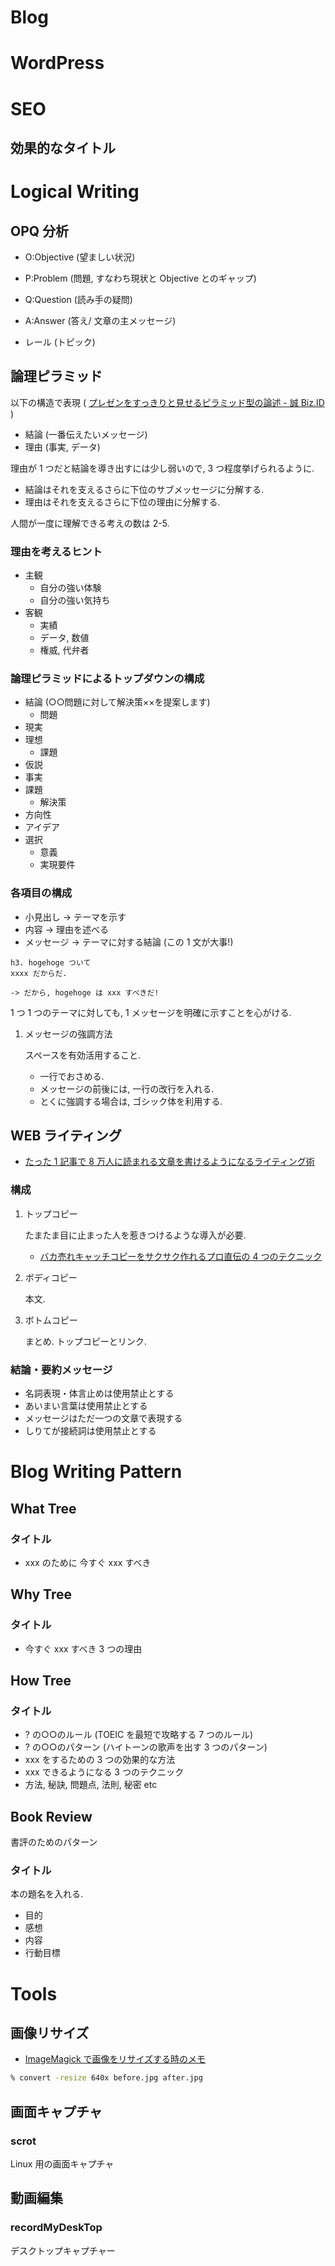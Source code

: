 #+OPTIONS: toc:nil
* Blog
* WordPress
  
* SEO
** 効果的なタイトル
* Logical Writing
** OPQ 分析

 - O:Objective (望ましい状況)
 - P:Problem (問題, すなわち現状と Objective とのギャップ)
 - Q:Question (読み手の疑問)

 - A:Answer (答え/ 文章の主メッセージ)
 - レール (トピック)
   
** 論理ピラミッド
   以下の構造で表現 ( [[http://bizmakoto.jp/bizid/articles/1204/26/news071.html][プレゼンをすっきりと見せるピラミッド型の論述 - 誠 Biz.ID]] )
   
   - 結論 (一番伝えたいメッセージ)
   - 理由 (事実, データ)

   理由が 1 つだと結論を導き出すには少し弱いので, 3 つ程度挙げられるように.

   - 結論はそれを支えるさらに下位のサブメッセージに分解する.
   - 理由はそれを支えるさらに下位の理由に分解する.

  人間が一度に理解できる考えの数は 2-5.

*** 理由を考えるヒント
    - 主観
      - 自分の強い体験
      - 自分の強い気持ち
    - 客観
      - 実績
      - データ, 数値
      - 権威, 代弁者

*** 論理ピラミッドによるトップダウンの構成
    - 結論 (○○問題に対して解決策××を提案します)
      - 問題
	- 現実
	- 理想
      - 課題
	- 仮説
	- 事実
	- 課題
      - 解決策
	- 方向性
	- アイデア
	- 選択
	  - 意義
	  - 実現要件

*** 各項目の構成
    - 小見出し -> テーマを示す
    - 内容 -> 理由を述べる
    - メッセージ -> テーマに対する結論 (この 1 文が大事!)
      
    #+begin_src language
    h3. hogehoge ついて
    xxxx だからだ.
    
    -> だから, hogehoge は xxx すべきだ!
    #+end_src

    1 つ 1 つのテーマに対しても, 1 メッセージを明確に示すことを心がける.

**** メッセージの強調方法
     スペースを有効活用すること.
     - 一行でおさめる.
     - メッセージの前後には, 一行の改行を入れる.
     - とくに強調する場合は, ゴシック体を利用する.

** WEB ライティング
   - [[http://bazubu.com/web-writing-13266.html][たった 1 記事で 8 万人に読まれる文章を書けるようになるライティング術]]
*** 構成
**** トップコピー
     たまたま目に止まった人を惹きつけるような導入が必要.

     - [[http://bazubu.com/headline-4rules-12819.html][バカ売れキャッチコピーをサクサク作れるプロ直伝の 4 つのテクニック]]
**** ボディコピー
     本文.
**** ボトムコピー
     まとめ. トップコピーとリンク.
*** 結論・要約メッセージ
    - 名詞表現・体言止めは使用禁止とする
    - あいまい言葉は使用禁止とする
    - メッセージはただ一つの文章で表現する
    - しりてが接続詞は使用禁止とする

* Blog Writing Pattern
** What Tree
*** タイトル
   - xxx のために 今すぐ xxx すべき
** Why Tree
*** タイトル
   - 今すぐ xxx すべき 3 つの理由
** How Tree
*** タイトル
   - ? の○○のルール (TOEIC を最短で攻略する 7 つのルール)
   - ? の○○のパターン (ハイトーンの歌声を出す 3 つのパターン)
   - xxx をするための 3 つの効果的な方法
   - xxx できるようになる 3 つのテクニック
   - 方法, 秘訣, 問題点, 法則, 秘密 etc

** Book Review
   書評のためのパターン

*** タイトル
    本の題名を入れる.

   - 目的
   - 感想
   - 内容
   - 行動目標

* Tools
** 画像リサイズ
   - [[http://o.inchiki.jp/obbr/125][ImageMagick で画像をリサイズする時のメモ ]]

#+begin_src bash
% convert -resize 640x before.jpg after.jpg
#+end_src

** 画面キャプチャ
*** scrot
    Linux 用の画面キャプチャ

** 動画編集
*** recordMyDeskTop
    デスクトップキャプチャー

